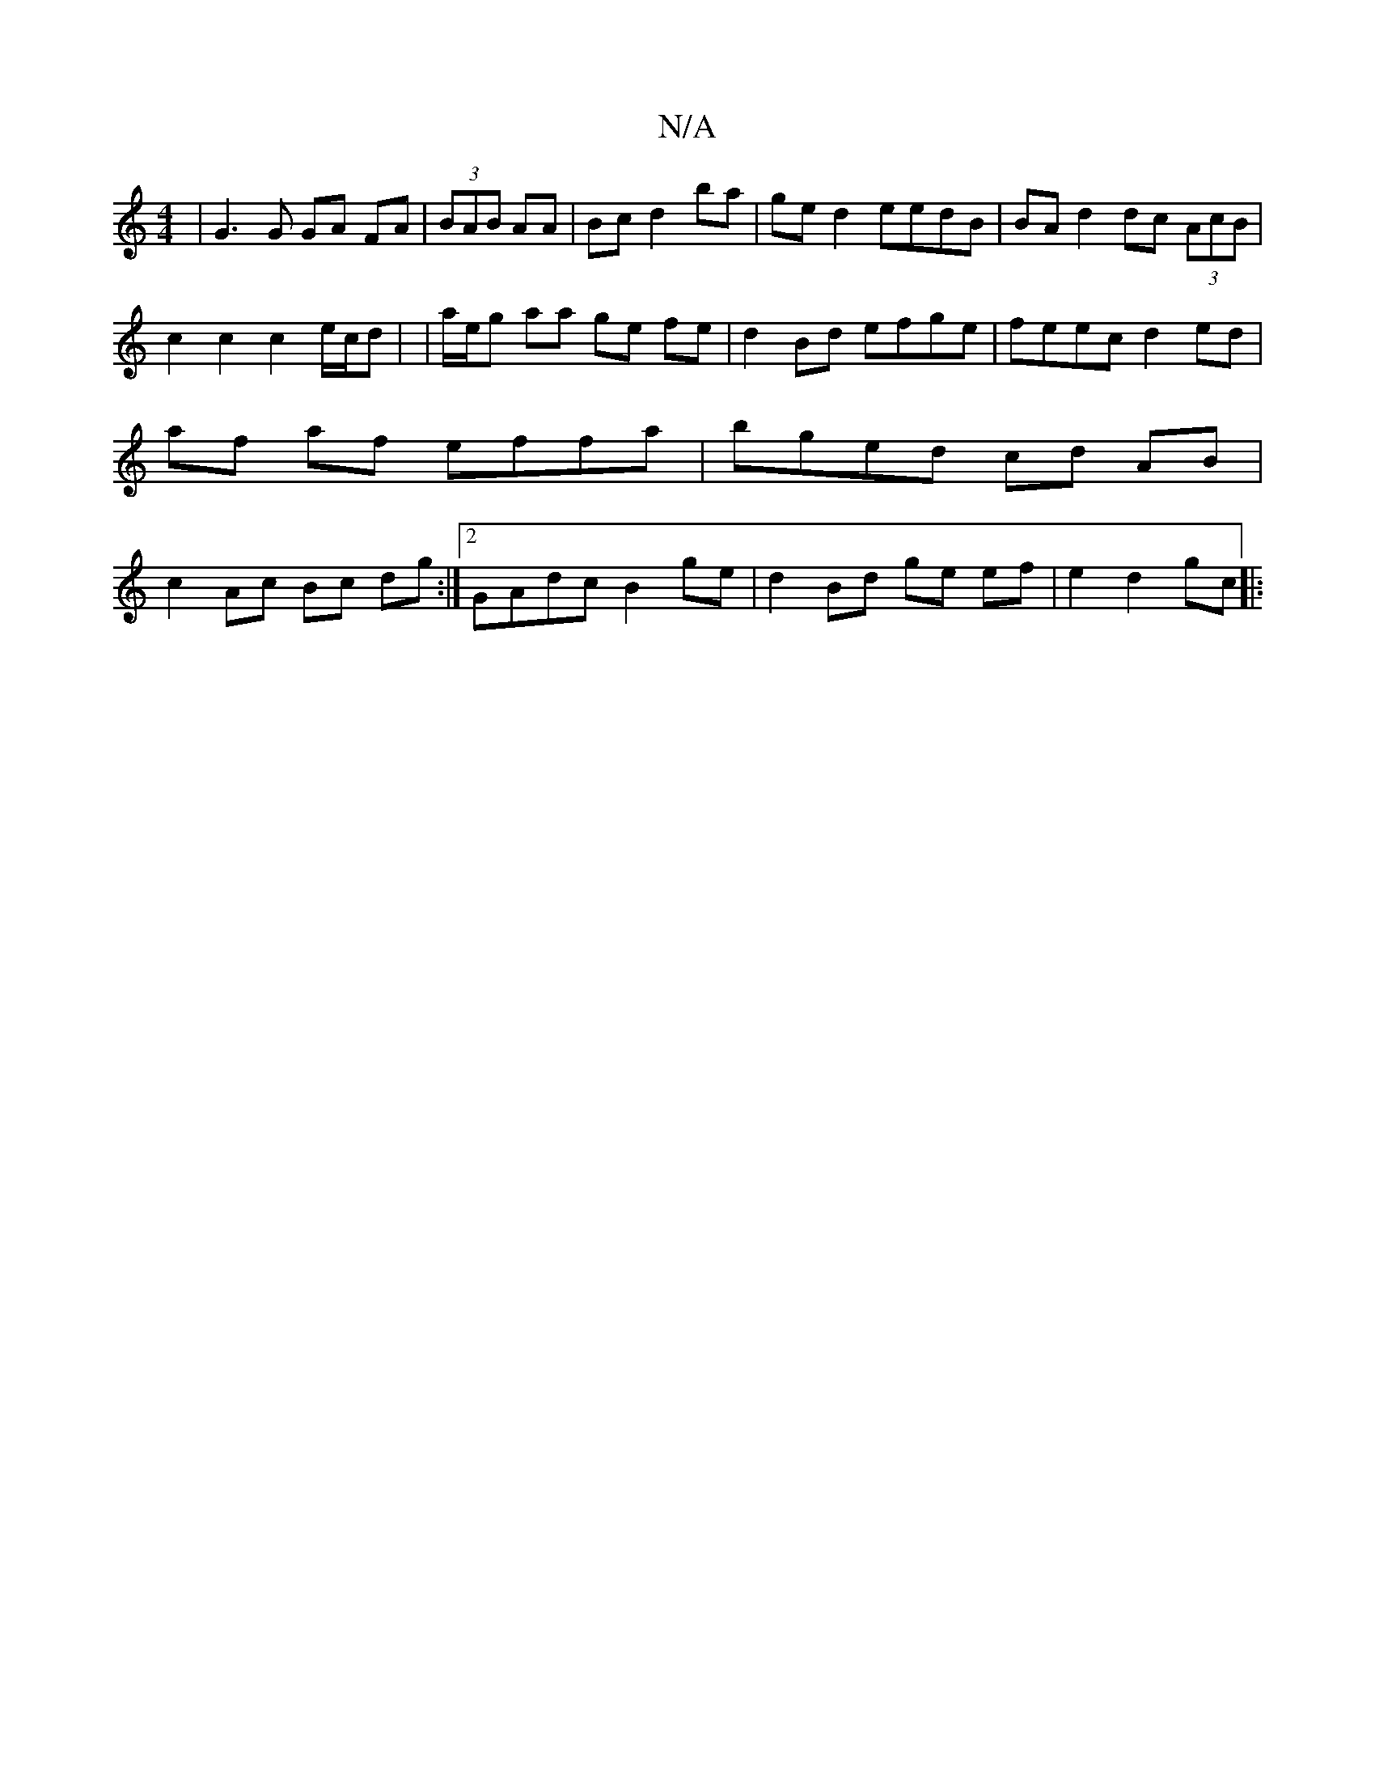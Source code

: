 X:1
T:N/A
M:4/4
R:N/A
K:Cmajor
| G3 G GA FA| (3BAB AA | Bc d2 ba | ge d2 eedB | BA d2 dc (3AcB | c2 c2 c2 e/c/d| |a/e/g aa ge fe|d2Bd efge|feec d2 ed| af af effa | bged cd AB | c2 Ac Bc dg:|2 GAdc B2 ge | d2 Bd ge ef|e2 d2 gc ||
|: